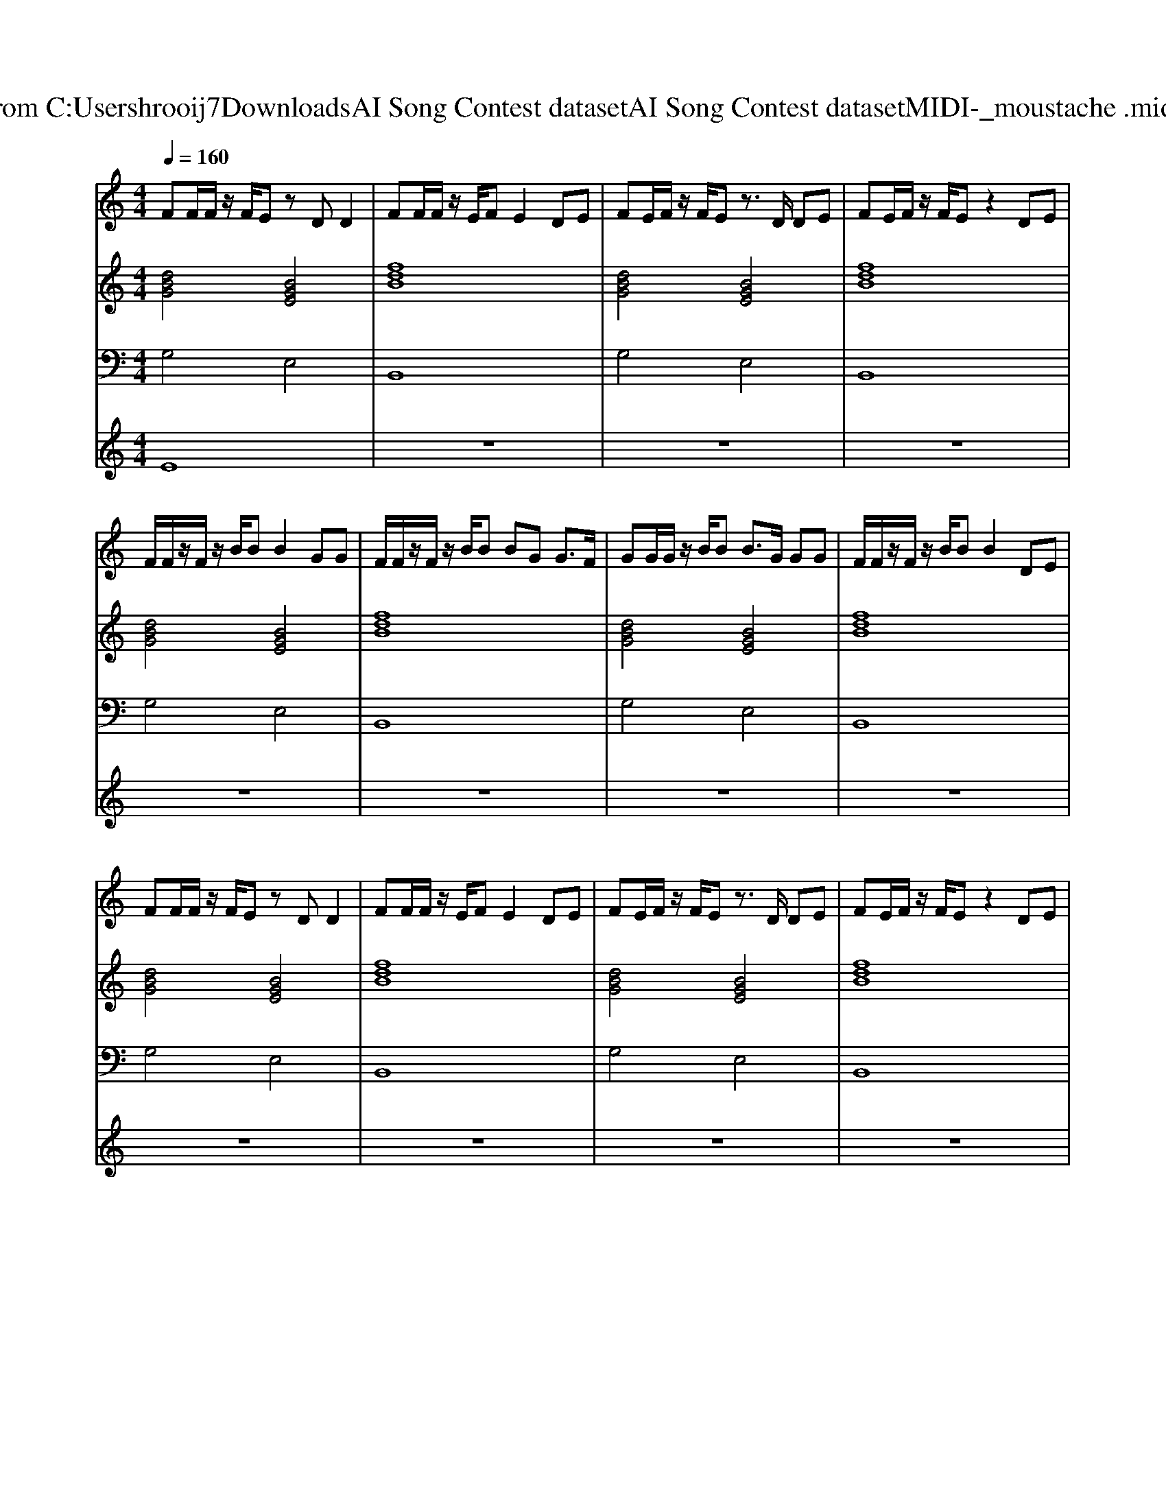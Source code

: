 X: 1
T: from C:\Users\hrooij7\Downloads\AI Song Contest dataset\AI Song Contest dataset\MIDI\055_moustache .midi
M: 4/4
L: 1/8
Q:1/4=160
K:C major
V:1
%%MIDI program 0
FF/2F/2 z/2F/2E zD D2| \
FF/2F/2 z/2E/2F E2 DE| \
FE/2F/2 z/2F/2E z3/2D/2 DE| \
FE/2F/2 z/2F/2E z2 DE|
F/2F/2z/2F/2 z/2B/2B B2 GG| \
F/2F/2z/2F/2 z/2B/2B BG G3/2F/2| \
GG/2G/2 z/2B/2B B3/2G/2 GG| \
F/2F/2z/2F/2 z/2B/2B B2 DE|
FF/2F/2 z/2F/2E zD D2| \
FF/2F/2 z/2E/2F E2 DE| \
FE/2F/2 z/2F/2E z3/2D/2 DE| \
FE/2F/2 z/2F/2E z2 DE|
FF/2F/2 z/2F/2E zD D2| \
FF/2F/2 z/2E/2F E2 z3/2F/2| \
GG/2G/2 z/2B/2B B2 Bc| \
dB Bc cc cc|
dB z4 zc| \
dB z4 zc| \
dB z6| \
z3c cc cc|
dB z4 zc| \
dB z4 zc| \
dB z4 zB| \
cB cB dB z2|
BB B2 AB B,2| \
B/2B/2z/2B/2 BB AB B,2| \
BB B2 AB B,2| \
B/2B/2z/2B/2 BB dB A2|
BB B2 AB B,2| \
B/2B/2z/2B/2 BB AB B,2| \
BB B2 AB B,2| \
B/2B/2z/2B/2 BB dB A2|
BB B2 AB B,2| \
z8| \
BB B2 AB B,2| \
z8|
BB B2 AB B,2| \
z8| \
BB B2 AB B,2| \
B/2B/2z/2B/2 BB dB A2|
z6 de| \
fa f6-| \
f2 ef Bd zB| \
ef e4 de|
d3e Bd de| \
ef e4 de| \
d3e Bd zd| \
ef e2 de de|
d8|
V:2
%%MIDI program 0
[dBG]4 [BGE]4| \
[fdB]8| \
[dBG]4 [BGE]4| \
[fdB]8|
[dBG]4 [BGE]4| \
[fdB]8| \
[dBG]4 [BGE]4| \
[fdB]8|
[dBG]4 [BGE]4| \
[fdB]8| \
[dBG]4 [BGE]4| \
[fdB]8|
[dBG]4 [BGE]4| \
[fdB]8| \
[dBG]4 [BGE]4| \
[fdB]8|
[dBG]4 [BGE]4| \
[fdB]8| \
[dBG]4 [BGE]4| \
[fdB]8|
[dBG]4 [BGE]4| \
[fdB]8| \
[dBG]4 [BGE]4| \
[fdB]8|
[dBG]4 [BGE]4| \
[fdB]4 [AFD]4| \
[dBG]4 [BGE]4| \
[fdB]4 [AFD]4|
[dBG]4 [BGE]4| \
[fdB]4 [AFD]4| \
[dBG]4 [BGE]4| \
[fdB]4 [ecA]4|
[dBG]4 [BGE]4| \
[fdB]4 [AFD]4| \
[dBG]4 [BGE]4| \
[fdB]4 [AFD]4|
[dBG]4 [BGE]4| \
[fdB]4 [AFD]4| \
[dBG]4 [BGE]4| \
[fdB]4 [ecA]4|
z8| \
[dBG]4 [BGE]4| \
[fdB]8| \
[dBG]4 [BGE]4|
[fdB]8| \
[dBG]4 [BGE]4| \
[fdB]8| \
[dBG]4 [BGE]4|
[fdB]8|
V:3
%%MIDI program 0
G,4 E,4| \
B,,8| \
G,4 E,4| \
B,,8|
G,4 E,4| \
B,,8| \
G,4 E,4| \
B,,8|
G,4 E,4| \
B,,8| \
G,4 E,4| \
B,,8|
G,4 E,4| \
B,,8| \
G,4 E,4| \
B,,8|
G,4 E,4| \
B,,8| \
G,4 E,4| \
B,,8|
G,4 E,4| \
B,,8| \
G,4 E,4| \
B,,8|
G,4 E,4| \
B,,4 D,4| \
G,4 E,4| \
B,,4 D,4|
G,4 E,4| \
B,,4 D,4| \
G,4 E,4| \
B,,4 A,,4|
G,4 E,4| \
B,,4 D,4| \
G,4 E,4| \
B,,4 D,4|
G,4 E,4| \
B,,4 D,4| \
G,4 E,4| \
B,,4 A,,4|
z8| \
G,4 E,4| \
B,,8| \
G,4 E,4|
B,,8| \
G,4 E,4| \
B,,8| \
G,4 E,4|
B,,8|
V:4
%%MIDI program 0
E8| \
z8| \
z8| \
z8|
z8| \
z8| \
z8| \
z8|
z8| \
z8| \
z8| \
z8|
z8| \
z8| \
z8| \
z8|
D8| \
z8| \
z8| \
z8|
z8| \
z8| \
z8| \
z8|
z8| \
z8| \
z8| \
z8|
z8| \
z8| \
z8| \
z8|
z8| \
z8| \
z8| \
z8|
z8| \
z8| \
z8| \
z8|
z8| \
G8|

